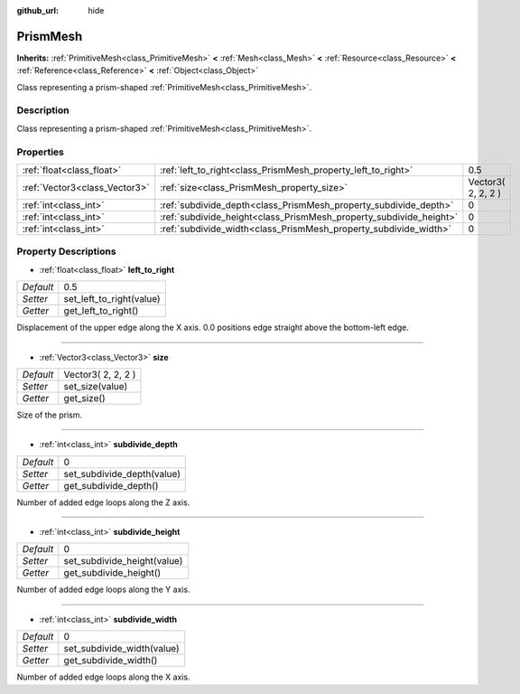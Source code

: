 :github_url: hide

.. Generated automatically by doc/tools/makerst.py in Godot's source tree.
.. DO NOT EDIT THIS FILE, but the PrismMesh.xml source instead.
.. The source is found in doc/classes or modules/<name>/doc_classes.

.. _class_PrismMesh:

PrismMesh
=========

**Inherits:** :ref:`PrimitiveMesh<class_PrimitiveMesh>` **<** :ref:`Mesh<class_Mesh>` **<** :ref:`Resource<class_Resource>` **<** :ref:`Reference<class_Reference>` **<** :ref:`Object<class_Object>`

Class representing a prism-shaped :ref:`PrimitiveMesh<class_PrimitiveMesh>`.

Description
-----------

Class representing a prism-shaped :ref:`PrimitiveMesh<class_PrimitiveMesh>`.

Properties
----------

+-------------------------------+--------------------------------------------------------------------+--------------------+
| :ref:`float<class_float>`     | :ref:`left_to_right<class_PrismMesh_property_left_to_right>`       | 0.5                |
+-------------------------------+--------------------------------------------------------------------+--------------------+
| :ref:`Vector3<class_Vector3>` | :ref:`size<class_PrismMesh_property_size>`                         | Vector3( 2, 2, 2 ) |
+-------------------------------+--------------------------------------------------------------------+--------------------+
| :ref:`int<class_int>`         | :ref:`subdivide_depth<class_PrismMesh_property_subdivide_depth>`   | 0                  |
+-------------------------------+--------------------------------------------------------------------+--------------------+
| :ref:`int<class_int>`         | :ref:`subdivide_height<class_PrismMesh_property_subdivide_height>` | 0                  |
+-------------------------------+--------------------------------------------------------------------+--------------------+
| :ref:`int<class_int>`         | :ref:`subdivide_width<class_PrismMesh_property_subdivide_width>`   | 0                  |
+-------------------------------+--------------------------------------------------------------------+--------------------+

Property Descriptions
---------------------

.. _class_PrismMesh_property_left_to_right:

- :ref:`float<class_float>` **left_to_right**

+-----------+--------------------------+
| *Default* | 0.5                      |
+-----------+--------------------------+
| *Setter*  | set_left_to_right(value) |
+-----------+--------------------------+
| *Getter*  | get_left_to_right()      |
+-----------+--------------------------+

Displacement of the upper edge along the X axis. 0.0 positions edge straight above the bottom-left edge.

----

.. _class_PrismMesh_property_size:

- :ref:`Vector3<class_Vector3>` **size**

+-----------+--------------------+
| *Default* | Vector3( 2, 2, 2 ) |
+-----------+--------------------+
| *Setter*  | set_size(value)    |
+-----------+--------------------+
| *Getter*  | get_size()         |
+-----------+--------------------+

Size of the prism.

----

.. _class_PrismMesh_property_subdivide_depth:

- :ref:`int<class_int>` **subdivide_depth**

+-----------+----------------------------+
| *Default* | 0                          |
+-----------+----------------------------+
| *Setter*  | set_subdivide_depth(value) |
+-----------+----------------------------+
| *Getter*  | get_subdivide_depth()      |
+-----------+----------------------------+

Number of added edge loops along the Z axis.

----

.. _class_PrismMesh_property_subdivide_height:

- :ref:`int<class_int>` **subdivide_height**

+-----------+-----------------------------+
| *Default* | 0                           |
+-----------+-----------------------------+
| *Setter*  | set_subdivide_height(value) |
+-----------+-----------------------------+
| *Getter*  | get_subdivide_height()      |
+-----------+-----------------------------+

Number of added edge loops along the Y axis.

----

.. _class_PrismMesh_property_subdivide_width:

- :ref:`int<class_int>` **subdivide_width**

+-----------+----------------------------+
| *Default* | 0                          |
+-----------+----------------------------+
| *Setter*  | set_subdivide_width(value) |
+-----------+----------------------------+
| *Getter*  | get_subdivide_width()      |
+-----------+----------------------------+

Number of added edge loops along the X axis.

